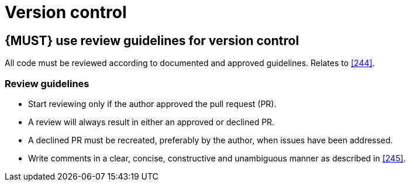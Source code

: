 [[version-control]]
= Version control


[#255]
== {MUST} use review guidelines for version control

All code must be reviewed according to documented and approved guidelines.
Relates to <<244>>.

=== Review guidelines

* Start reviewing only if the author approved the pull request (PR). 
* A review will always result in either an approved or declined PR.
* A declined PR must be recreated, preferably by the author, when issues have
been addressed. 
* Write comments in a clear, concise, constructive and unambiguous manner as
described in <<245>>.

